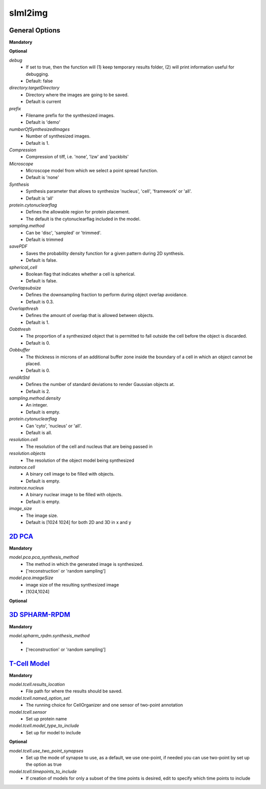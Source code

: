 slml2img
-----

General Options
~~~~~~~~~~~

**Mandatory**



**Optional**


*debug*
    * If set to true, then the function will (1) keep temporary results folder, (2) will print information useful for debugging.
    * Default: false


*directory.targetDirectory*
    * Directory where the images are going to be saved.
    * Default is current

*prefix*
    * Filename prefix for the synthesized images.
    * Default is 'demo'

*numberOfSynthesizedImages*
    * Number of synthesized images.
    * Default is 1.

*Compression*
    * Compression of tiff, i.e. 'none', 'lzw' and 'packbits'

*Microscope*
    * Microscope model from which we select a point spread function.
    * Default is 'none'

*Synthesis*
    * Synthesis parameter that allows to synthesize 'nucleus', 'cell', 'framework' or 'all'.
    * Default is 'all'

*protein.cytonuclearflag*
    * Defines the allowable region for protein placement.
    * The default is the cytonuclearflag included in the model.

*sampling.method*
    * Can be 'disc', 'sampled' or 'trimmed'.
    * Default is trimmed

*savePDF*
    * Saves the probability density function for a given pattern during 2D synthesis.
    * Default is false.

*spherical_cell*
    * Boolean flag that indicates whether a cell is spherical.
    * Default is false.

*Overlapsubsize*
    * Defines the downsampling fraction to perform during object overlap avoidance.
    * Default is 0.3.

*Overlapthresh*
    * Defines the amount of overlap that is allowed between objects.
    * Default is 1.

*Oobthresh*
    * The proportion of a synthesized object that is permitted to fall outside the cell before the object is discarded.
    * Default is 0.

*Oobbuffer*
    * The thickness in microns of an additional buffer zone inside the boundary of a cell in which an object cannot be placed.
    * Default is 0.

*rendAtStd*
    * Defines the number of standard deviations to render Gaussian objects at.
    * Default is 2.

*sampling.method.density*
    * An integer.
    * Default is empty.

*protein.cytonuclearflag*
    * Can 'cyto', 'nucleus' or 'all'.
    * Default is all.

*resolution.cell*
    * The resolution of the cell and nucleus that are being passed in

*resolution.objects*
    * The resolution of the object model being synthesized

*instance.cell*
    * A binary cell image to be filled with objects.
    * Default is empty.

*instance.nucleus*
    * A binary nuclear image to be filled with objects.
    * Default is empty.

*image_size*
    * The image size.
    * Default is [1024 1024] for both 2D and 3D in x and y





`2D PCA <https://academic.oup.com/bioinformatics/advance-article/doi/10.1093/bioinformatics/bty983/5232995>`_
~~~~~~~~~~~

**Mandatory**

*model.pca.pca_synthesis_method*
    * The method in which the generated image is synthesized.
    * ['reconstruction' or 'random sampling']

*model.pca.imageSize*
    * image size of the resulting synthesized image
    * [1024,1024]

**Optional**


`3D SPHARM-RPDM <https://link.springer.com/protocol/10.1007%2F978-1-4939-9102-0_11>`_
~~~~~~~~~~~

**Mandatory**

*model.spharm_rpdm.synthesis_method*
    *
    * ['reconstruction' or 'random sampling']


`T-Cell Model  <https://link.springer.com/protocol/10.1007/978-1-4939-6881-7_25>`_   
~~~~~~~~~~~
**Mandatory**

*model.tcell.results_location*
    * File path for where the results should be saved.

*model.tcell.named_option_set*
    * The running choice for CellOrganizer and one sensor of two-point annotation

*model.tcell.sensor*
    * Set up protein name

*model.tcell.model_type_to_include*
    * Set up for model to include

**Optional**

*model.tcell.use_two_point_synapses*
    * Set up the mode of synapse to use, as a default, we use one-point, if needed you can use two-point by set up the option as true

*model.tcell.timepoints_to_include*
    * If creation of models for only a subset of the time points is desired, edit to specify which time points to include

